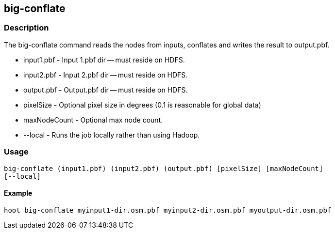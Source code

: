 == big-conflate

=== Description

The +big-conflate+ command reads the nodes from inputs, conflates and writes the
result to output.pbf.

* +input1.pbf+ - Input 1.pbf dir -- must reside on HDFS.
* +input2.pbf+ - Input 2.pbf dir -- must reside on HDFS.
* +output.pbf+ - Output.pbf dir -- must reside on HDFS.
* +pixelSize+ - Optional pixel size in degrees (0.1 is reasonable for global
  data)
* +maxNodeCount+ - Optional max node count.
* +--local+ - Runs the job locally rather than using Hadoop.

=== Usage

--------------------------------------
big-conflate (input1.pbf) (input2.pbf) (output.pbf) [pixelSize] [maxNodeCount]
[--local]
--------------------------------------

==== Example

--------------------------------------
hoot big-conflate myinput1-dir.osm.pbf myinput2-dir.osm.pbf myoutput-dir.osm.pbf
--------------------------------------

